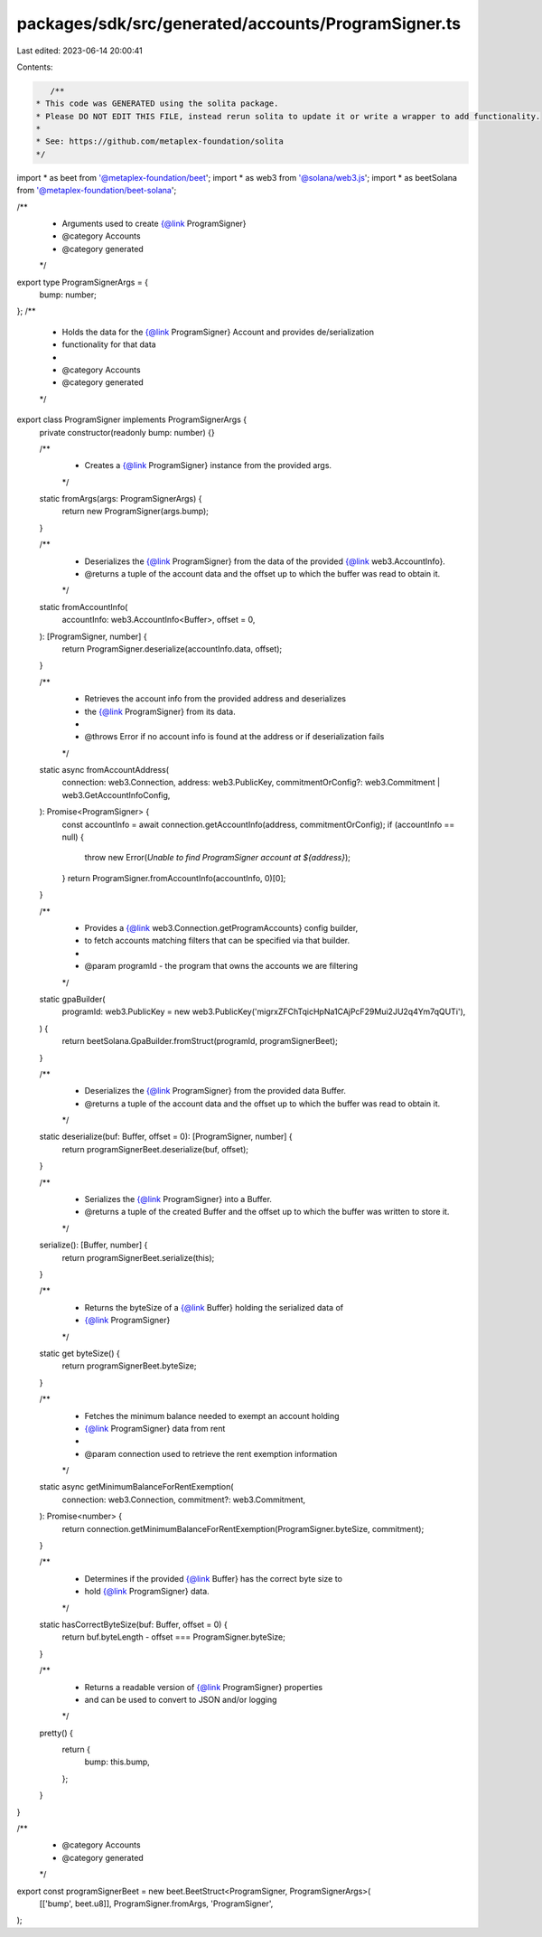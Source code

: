 packages/sdk/src/generated/accounts/ProgramSigner.ts
====================================================

Last edited: 2023-06-14 20:00:41

Contents:

.. code-block:: ts

    /**
 * This code was GENERATED using the solita package.
 * Please DO NOT EDIT THIS FILE, instead rerun solita to update it or write a wrapper to add functionality.
 *
 * See: https://github.com/metaplex-foundation/solita
 */

import * as beet from '@metaplex-foundation/beet';
import * as web3 from '@solana/web3.js';
import * as beetSolana from '@metaplex-foundation/beet-solana';

/**
 * Arguments used to create {@link ProgramSigner}
 * @category Accounts
 * @category generated
 */
export type ProgramSignerArgs = {
  bump: number;
};
/**
 * Holds the data for the {@link ProgramSigner} Account and provides de/serialization
 * functionality for that data
 *
 * @category Accounts
 * @category generated
 */
export class ProgramSigner implements ProgramSignerArgs {
  private constructor(readonly bump: number) {}

  /**
   * Creates a {@link ProgramSigner} instance from the provided args.
   */
  static fromArgs(args: ProgramSignerArgs) {
    return new ProgramSigner(args.bump);
  }

  /**
   * Deserializes the {@link ProgramSigner} from the data of the provided {@link web3.AccountInfo}.
   * @returns a tuple of the account data and the offset up to which the buffer was read to obtain it.
   */
  static fromAccountInfo(
    accountInfo: web3.AccountInfo<Buffer>,
    offset = 0,
  ): [ProgramSigner, number] {
    return ProgramSigner.deserialize(accountInfo.data, offset);
  }

  /**
   * Retrieves the account info from the provided address and deserializes
   * the {@link ProgramSigner} from its data.
   *
   * @throws Error if no account info is found at the address or if deserialization fails
   */
  static async fromAccountAddress(
    connection: web3.Connection,
    address: web3.PublicKey,
    commitmentOrConfig?: web3.Commitment | web3.GetAccountInfoConfig,
  ): Promise<ProgramSigner> {
    const accountInfo = await connection.getAccountInfo(address, commitmentOrConfig);
    if (accountInfo == null) {
      throw new Error(`Unable to find ProgramSigner account at ${address}`);
    }
    return ProgramSigner.fromAccountInfo(accountInfo, 0)[0];
  }

  /**
   * Provides a {@link web3.Connection.getProgramAccounts} config builder,
   * to fetch accounts matching filters that can be specified via that builder.
   *
   * @param programId - the program that owns the accounts we are filtering
   */
  static gpaBuilder(
    programId: web3.PublicKey = new web3.PublicKey('migrxZFChTqicHpNa1CAjPcF29Mui2JU2q4Ym7qQUTi'),
  ) {
    return beetSolana.GpaBuilder.fromStruct(programId, programSignerBeet);
  }

  /**
   * Deserializes the {@link ProgramSigner} from the provided data Buffer.
   * @returns a tuple of the account data and the offset up to which the buffer was read to obtain it.
   */
  static deserialize(buf: Buffer, offset = 0): [ProgramSigner, number] {
    return programSignerBeet.deserialize(buf, offset);
  }

  /**
   * Serializes the {@link ProgramSigner} into a Buffer.
   * @returns a tuple of the created Buffer and the offset up to which the buffer was written to store it.
   */
  serialize(): [Buffer, number] {
    return programSignerBeet.serialize(this);
  }

  /**
   * Returns the byteSize of a {@link Buffer} holding the serialized data of
   * {@link ProgramSigner}
   */
  static get byteSize() {
    return programSignerBeet.byteSize;
  }

  /**
   * Fetches the minimum balance needed to exempt an account holding
   * {@link ProgramSigner} data from rent
   *
   * @param connection used to retrieve the rent exemption information
   */
  static async getMinimumBalanceForRentExemption(
    connection: web3.Connection,
    commitment?: web3.Commitment,
  ): Promise<number> {
    return connection.getMinimumBalanceForRentExemption(ProgramSigner.byteSize, commitment);
  }

  /**
   * Determines if the provided {@link Buffer} has the correct byte size to
   * hold {@link ProgramSigner} data.
   */
  static hasCorrectByteSize(buf: Buffer, offset = 0) {
    return buf.byteLength - offset === ProgramSigner.byteSize;
  }

  /**
   * Returns a readable version of {@link ProgramSigner} properties
   * and can be used to convert to JSON and/or logging
   */
  pretty() {
    return {
      bump: this.bump,
    };
  }
}

/**
 * @category Accounts
 * @category generated
 */
export const programSignerBeet = new beet.BeetStruct<ProgramSigner, ProgramSignerArgs>(
  [['bump', beet.u8]],
  ProgramSigner.fromArgs,
  'ProgramSigner',
);


